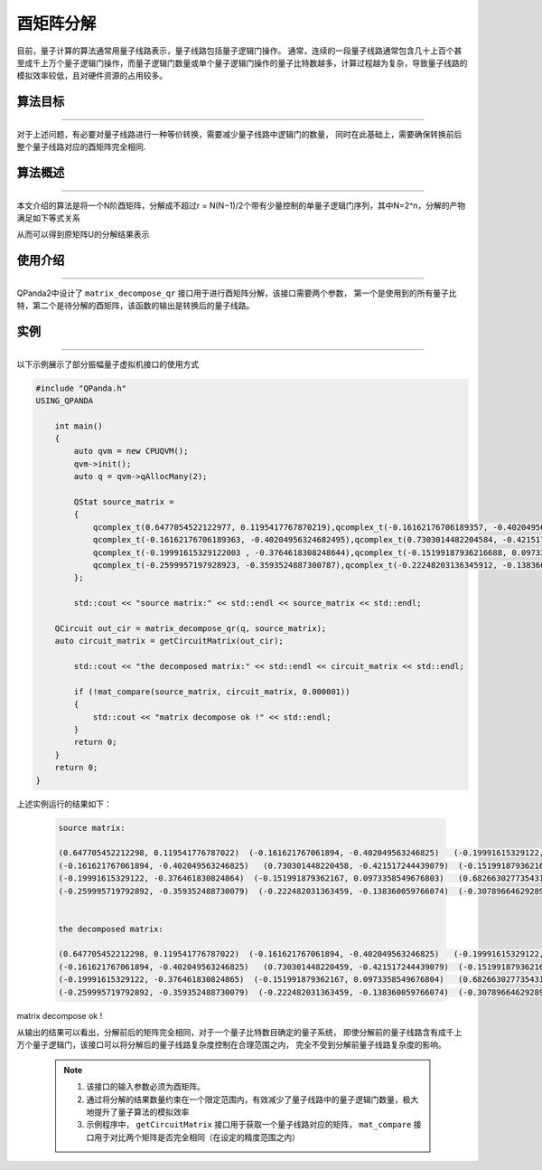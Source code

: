 酉矩阵分解
=====================
目前，量子计算的算法通常用量子线路表示，量子线路包括量子逻辑门操作。
通常，连续的一段量子线路通常包含几十上百个甚至成千上万个量子逻辑门操作，而量子逻辑门数量或单个量子逻辑门操作的量子比特数越多，计算过程越为复杂，导致量子线路的模拟效率较低，且对硬件资源的占用较多。

算法目标
>>>>>>>>>>
----

对于上述问题，有必要对量子线路进行一种等价转换，需要减少量子线路中逻辑门的数量，
同时在此基础上，需要确保转换前后整个量子线路对应的酉矩阵完全相同.

算法概述
>>>>>>>>>>
----

本文介绍的算法是将一个N阶酉矩阵，分解成不超过r = N(N−1)/2个带有少量控制的单量子逻辑门序列，其中N=2^n，分解的产物满足如下等式关系

.. centered:: :math:`U_rU_{r-1}···U_3U_2U_1U=I_N`

从而可以得到原矩阵U的分解结果表示

.. centered:: :math:`U=U_1^{\dagger}U_2^{\dagger}U_3^{\dagger}···U_{r-1}^{\dagger}U_r^{\dagger}`

使用介绍
>>>>>>>>>>>>>>>>
----

QPanda2中设计了 ``matrix_decompose_qr`` 接口用于进行酉矩阵分解，该接口需要两个参数，
第一个是使用到的所有量子比特，第二个是待分解的酉矩阵，该函数的输出是转换后的量子线路。

实例
>>>>>>>>>>
----

.. _酉矩阵分解示例程序:
以下示例展示了部分振幅量子虚拟机接口的使用方式

.. code-block:: c
  
    #include "QPanda.h"
    USING_QPANDA

        int main()
        {
            auto qvm = new CPUQVM();
            qvm->init();
            auto q = qvm->qAllocMany(2);

            QStat source_matrix =
            {
                qcomplex_t(0.6477054522122977, 0.1195417767870219),qcomplex_t(-0.16162176706189357, -0.4020495632468249),qcomplex_t(-0.19991615329121998, -0.3764618308248643),qcomplex_t(-0.2599957197928922, -0.35935248873007863),
                qcomplex_t(-0.16162176706189363, -0.40204956324682495),qcomplex_t(0.7303014482204584, -0.4215172444390785),qcomplex_t(-0.15199187936216693, 0.09733585496768032),qcomplex_t(-0.22248203136345918, -0.1383600597660744),
                qcomplex_t(-0.19991615329122003 , -0.3764618308248644),qcomplex_t(-0.15199187936216688, 0.09733585496768032),qcomplex_t(0.6826630277354306, -0.37517063774206166),qcomplex_t(-0.3078966462928956, -0.2900897445133085),
                qcomplex_t(-0.2599957197928923, -0.3593524887300787),qcomplex_t(-0.22248203136345912, -0.1383600597660744),qcomplex_t(-0.30789664629289554, -0.2900897445133085),qcomplex_t(0.6640994547408099, -0.338593803336005)
            };

            std::cout << "source matrix:" << std::endl << source_matrix << std::endl;

        QCircuit out_cir = matrix_decompose_qr(q, source_matrix);
        auto circuit_matrix = getCircuitMatrix(out_cir);

            std::cout << "the decomposed matrix:" << std::endl << circuit_matrix << std::endl;

            if (!mat_compare(source_matrix, circuit_matrix, 0.000001))
            {
                std::cout << "matrix decompose ok !" << std::endl;
            }
            return 0;
        }
        return 0;
    }

上述实例运行的结果如下：

    .. code-block:: c

      source matrix:

      (0.647705452212298, 0.119541776787022)  (-0.161621767061894, -0.402049563246825)   (-0.19991615329122, -0.376461830824864)  (-0.259995719792892, -0.359352488730079)
      (-0.161621767061894, -0.402049563246825)   (0.730301448220458, -0.421517244439079)  (-0.151991879362167, 0.0973358549676803)  (-0.222482031363459, -0.138360059766074)
      (-0.19991615329122, -0.376461830824864)  (-0.151991879362167, 0.0973358549676803)   (0.682663027735431, -0.375170637742062)  (-0.307896646292896, -0.290089744513308)
      (-0.259995719792892, -0.359352488730079)  (-0.222482031363459, -0.138360059766074)  (-0.307896646292896, -0.290089744513308)    (0.66409945474081, -0.338593803336005)


      the decomposed matrix:

      (0.647705452212298, 0.119541776787022)  (-0.161621767061894, -0.402049563246825)   (-0.19991615329122, -0.376461830824865)  (-0.259995719792892, -0.359352488730079)
      (-0.161621767061894, -0.402049563246825)   (0.730301448220459, -0.421517244439079)  (-0.151991879362167, 0.0973358549676799)  (-0.222482031363459, -0.138360059766075)
      (-0.19991615329122, -0.376461830824865)  (-0.151991879362167, 0.0973358549676804)   (0.682663027735431, -0.375170637742062)  (-0.307896646292896, -0.290089744513309)
      (-0.259995719792892, -0.359352488730079)  (-0.222482031363459, -0.138360059766074)  (-0.307896646292896, -0.290089744513308)    (0.66409945474081, -0.338593803336005)


matrix decompose ok !

从输出的结果可以看出，分解前后的矩阵完全相同，对于一个量子比特数目确定的量子系统，
即使分解前的量子线路含有成千上万个量子逻辑门，该接口可以将分解后的量子线路复杂度控制在合理范围之内，
完全不受到分解前量子线路复杂度的影响。

    .. note::

        1. 该接口的输入参数必须为酉矩阵。
        2. 通过将分解的结果数量约束在一个限定范围内，有效减少了量子线路中的量子逻辑门数量，极大地提升了量子算法的模拟效率
        3. 示例程序中， ``getCircuitMatrix`` 接口用于获取一个量子线路对应的矩阵， ``mat_compare`` 接口用于对比两个矩阵是否完全相同（在设定的精度范围之内）